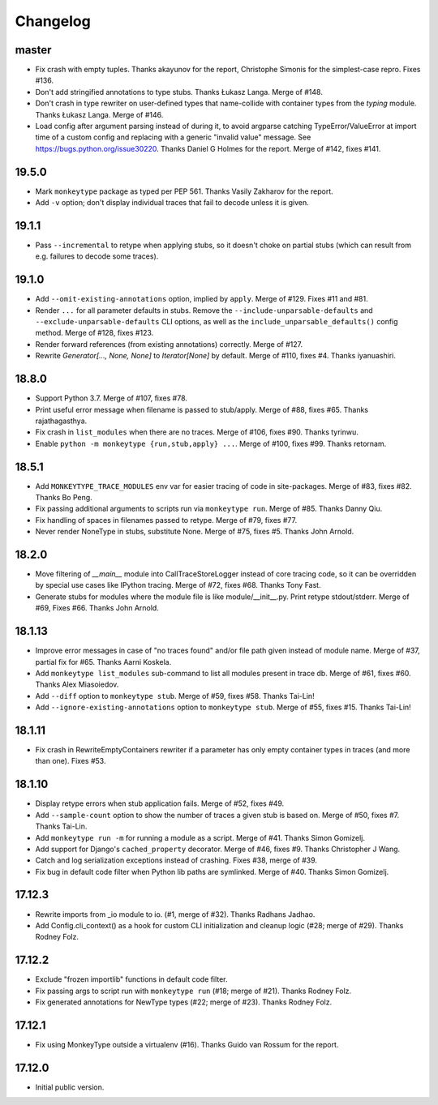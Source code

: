 Changelog
=========

master
------

* Fix crash with empty tuples. Thanks akayunov for the report, Christophe
  Simonis for the simplest-case repro. Fixes #136.

* Don't add stringified annotations to type stubs. Thanks Łukasz Langa. Merge
  of #148.

* Don't crash in type rewriter on user-defined types that name-collide with
  container types from the `typing` module. Thanks Łukasz Langa. Merge of #146.

* Load config after argument parsing instead of during it, to avoid argparse
  catching TypeError/ValueError at import time of a custom config and replacing
  with a generic "invalid value" message. See
  https://bugs.python.org/issue30220. Thanks Daniel G Holmes for the report.
  Merge of #142, fixes #141.


19.5.0
------

* Mark ``monkeytype`` package as typed per PEP 561. Thanks Vasily Zakharov for 
  the report.
* Add ``-v`` option; don't display individual traces that fail to decode unless
  it is given.

19.1.1
------

* Pass ``--incremental`` to retype when applying stubs, so it doesn't choke on
  partial stubs (which can result from e.g. failures to decode some traces).

19.1.0
------

* Add ``--omit-existing-annotations`` option, implied by ``apply``. Merge of
  #129. Fixes #11 and #81.

* Render ``...`` for all parameter defaults in stubs. Remove the
  ``--include-unparsable-defaults`` and ``--exclude-unparsable-defaults`` CLI
  options, as well as the ``include_unparsable_defaults()`` config method.
  Merge of #128, fixes #123.

* Render forward references (from existing annotations) correctly. Merge of #127.

* Rewrite `Generator[..., None, None]` to `Iterator[None]` by default. Merge of
  #110, fixes #4. Thanks iyanuashiri.


18.8.0
------

* Support Python 3.7. Merge of #107, fixes #78.

* Print useful error message when filename is passed to stub/apply. Merge of
  #88, fixes #65. Thanks rajathagasthya.

* Fix crash in ``list_modules`` when there are no traces. Merge of #106, fixes
  #90.  Thanks tyrinwu.

* Enable ``python -m monkeytype {run,stub,apply} ...``. Merge of #100, fixes
  #99. Thanks retornam.


18.5.1
------

* Add ``MONKEYTYPE_TRACE_MODULES`` env var for easier tracing of code in
  site-packages. Merge of #83, fixes #82. Thanks Bo Peng.

* Fix passing additional arguments to scripts run via ``monkeytype run``. Merge
  of #85. Thanks Danny Qiu.

* Fix handling of spaces in filenames passed to retype. Merge of #79, fixes
  #77.

* Never render NoneType in stubs, substitute None.  Merge of #75, fixes #5.
  Thanks John Arnold.


18.2.0
------

* Move filtering of `__main__` module into CallTraceStoreLogger instead of core
  tracing code, so it can be overridden by special use cases like IPython
  tracing. Merge of #72, fixes #68. Thanks Tony Fast.

* Generate stubs for modules where the module file is like module/__init__.py.
  Print retype stdout/stderr. Merge of #69, Fixes #66.
  Thanks John Arnold.


18.1.13
-------

* Improve error messages in case of "no traces found" and/or file path given
  instead of module name. Merge of #37, partial fix for #65. Thanks Aarni
  Koskela.

* Add ``monkeytype list_modules`` sub-command to list all modules present in
  trace db. Merge of #61, fixes #60. Thanks Alex Miasoiedov.

* Add ``--diff`` option to ``monkeytype stub``. Merge of #59, fixes #58.
  Thanks Tai-Lin!

* Add ``--ignore-existing-annotations`` option to ``monkeytype stub``. Merge of
  #55, fixes #15. Thanks Tai-Lin!


18.1.11
-------

* Fix crash in RewriteEmptyContainers rewriter if a parameter has only empty
  container types in traces (and more than one). Fixes #53.


18.1.10
-------

* Display retype errors when stub application fails. Merge of #52, fixes #49.

* Add ``--sample-count`` option to show the number of traces a given stub is
  based on. Merge of #50, fixes #7. Thanks Tai-Lin.

* Add ``monkeytype run -m`` for running a module as a script. Merge of
  #41. Thanks Simon Gomizelj.

* Add support for Django's ``cached_property`` decorator. Merge of #46, fixes
  #9. Thanks Christopher J Wang.

* Catch and log serialization exceptions instead of crashing. Fixes #38, merge
  of #39.

* Fix bug in default code filter when Python lib paths are symlinked. Merge of
  #40. Thanks Simon Gomizelj.

17.12.3
-------

* Rewrite imports from _io module to io. (#1, merge of #32). Thanks Radhans
  Jadhao.

* Add Config.cli_context() as a hook for custom CLI initialization and cleanup
  logic (#28; merge of #29). Thanks Rodney Folz.

17.12.2
-------

* Exclude "frozen importlib" functions in default code filter.

* Fix passing args to script run with ``monkeytype run`` (#18; merge of
  #21). Thanks Rodney Folz.

* Fix generated annotations for NewType types (#22; merge of #23). Thanks
  Rodney Folz.

17.12.1
-------

* Fix using MonkeyType outside a virtualenv (#16). Thanks Guido van Rossum for
  the report.

17.12.0
-------

* Initial public version.
